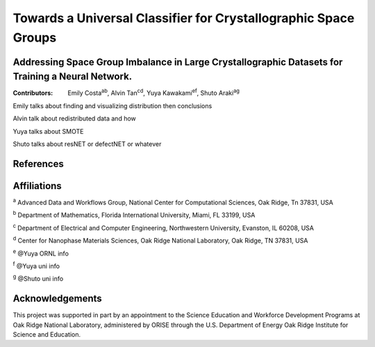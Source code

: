 ================================================================
Towards a Universal Classifier for Crystallographic Space Groups
================================================================
Addressing Space Group Imbalance in Large Crystallographic Datasets for Training a Neural Network.
~~~~~~~~~~~~~~~~~~~~~~~~~~~~~~~~~~~~~~~~~~~~~~~~~~~~~~~~~~~~~~~~~~~~~~~~~~~~~~~~~~~~~~~~~~~~~~~~~~
:Contributors: Emily Costa\ :sup:`ab`, Alvin Tan\ :sup:`cd`, Yuya Kawakami\ :sup:`ef`, Shuto Araki\ :sup:`ag`

Emily talks about finding and visualizing distribution then conclusions

Alvin talk about redistributed data and how

Yuya talks about SMOTE

Shuto talks about resNET or defectNET or whatever


References
~~~~~~~~~~

Affiliations
~~~~~~~~~~~~
\ :sup:`a` Advanced Data and Workflows Group, National Center for Computational Sciences, Oak Ridge, Tn 37831, USA

\ :sup:`b` Department of Mathematics, Florida International University, Miami, FL 33199, USA

\ :sup:`c` Department of Electrical and Computer Engineering, Northwestern University, Evanston, IL 60208, USA

\ :sup:`d` Center for Nanophase Materials Sciences, Oak Ridge National Laboratory, Oak Ridge, TN 37831, USA

\ :sup:`e` @Yuya ORNL info

\ :sup:`f` @Yuya uni info

\ :sup:`g` @Shuto uni info

Acknowledgements
~~~~~~~~~~~~~~~~
This project was supported in part by an appointment to the Science Education and Workforce Development Programs at Oak Ridge National Laboratory, administered by ORISE through the U.S. Department of Energy Oak Ridge Institute for Science and Education.


